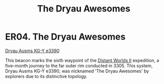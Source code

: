 :PROPERTIES:
:ID:       d8db812b-4b8b-4c13-8688-85ed3cf15d4a
:END:
#+title: The Dryau Awesomes
#+filetags: :beacon:
* ER04. The Dryau Awesomes
[[id:71dc38a7-e715-4f89-bfff-bbaf3faba7b7][Dryau Ausms KG-Y e3390]]

This beacon marks the sixth waypoint of the [[id:f176c68d-cc7a-4db2-8305-81f6771c7e9f][Distant Worlds II]]
expedition, a five-month journey to the far outer rim conducted
in 3305. This system, Dryau Ausms KG-Y e3390, was nicknamed 'The Dryau
Awesomes' by explorers due to its distinctive topology.

[[file:img/beacons/ER04.png]]
